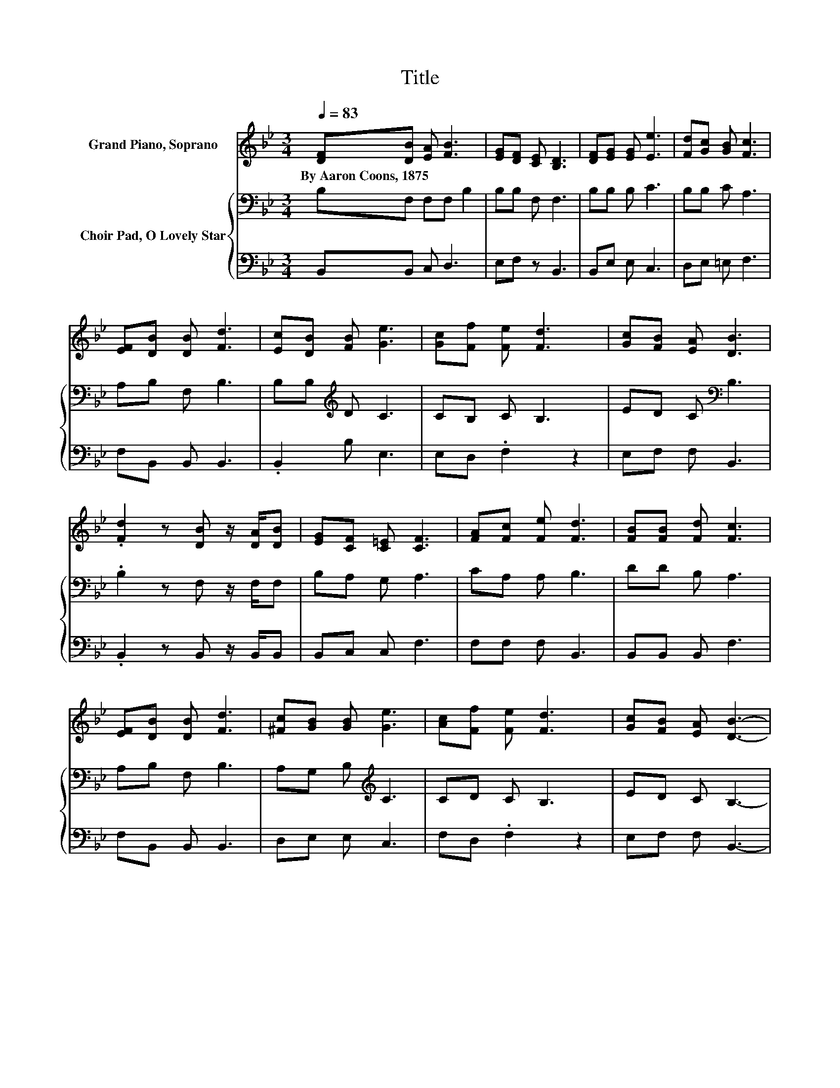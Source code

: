 X:1
T:Title
%%score 1 { 2 | 3 }
L:1/8
Q:1/4=83
M:3/4
K:Bb
V:1 treble nm="Grand Piano, Soprano"
V:2 bass nm="Choir Pad, O Lovely Star"
V:3 bass 
V:1
 [DF][DB] [EA] [FB]3 | [EG][DF] [CE] [B,D]3 | [DF][EG] [EG] [Ee]3 | [Fd][Gc] [GB] [Fc]3 | %4
w: By~Aaron~Coons,~1875 * * *||||
 [EF][DB] [DB] [Fd]3 | [Ec][DB] [FB] [Ge]3 | [Gc][Ff] [Fe] [Fd]3 | [Gc][FB] [EA] [DB]3 | %8
w: ||||
 .[Fd]2 z [DB] z/ [DA]/[DB] | [EG][CF] [C=E] [CF]3 | [FA][Fc] [Fe] [Fd]3 | [FB][FB] [Fd] [Fc]3 | %12
w: ||||
 [EF][DB] [DB] [Fd]3 | [^Fc][GB] [GB] [Ge]3 | [Ac][Ff] [Fe] [Fd]3 | [Gc][FB] [EA] [DB]3- | %16
w: ||||
 [DB]4 z2 |] %17
w: |
V:2
 B,F, F,F, B,2 | B,B, F, F,3 | B,B, B, C3 | B,B, C A,3 | A,B, F, B,3 | B,B,[K:treble] D C3 | %6
 CB, C B,3 | ED C[K:bass] B,3 | .B,2 z F, z/ F,/F, | B,A, G, A,3 | CA, A, B,3 | DD B, A,3 | %12
 A,B, F, B,3 | A,G, B,[K:treble] C3 | CD C B,3 | ED C B,3- | B,4 z2 |] %17
V:3
 B,,B,, C, D,3 | E,F, z B,,3 | B,,E, E, C,3 | D,E, =E, F,3 | F,B,, B,, B,,3 | .B,,2 B, E,3 | %6
 E,D, .F,2 z2 | E,F, F, B,,3 | .B,,2 z B,, z/ B,,/B,, | B,,C, C, F,3 | F,F, F, B,,3 | %11
 B,,B,, B,, F,3 | F,B,, B,, B,,3 | D,E, E, C,3 | F,D, .F,2 z2 | E,F, F, B,,3- | B,,4 z2 |] %17

